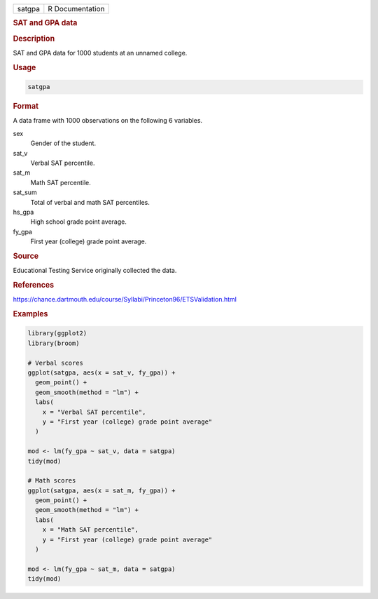 .. container::

   ====== ===============
   satgpa R Documentation
   ====== ===============

   .. rubric:: SAT and GPA data
      :name: satgpa

   .. rubric:: Description
      :name: description

   SAT and GPA data for 1000 students at an unnamed college.

   .. rubric:: Usage
      :name: usage

   .. code:: R

      satgpa

   .. rubric:: Format
      :name: format

   A data frame with 1000 observations on the following 6 variables.

   sex
      Gender of the student.

   sat_v
      Verbal SAT percentile.

   sat_m
      Math SAT percentile.

   sat_sum
      Total of verbal and math SAT percentiles.

   hs_gpa
      High school grade point average.

   fy_gpa
      First year (college) grade point average.

   .. rubric:: Source
      :name: source

   Educational Testing Service originally collected the data.

   .. rubric:: References
      :name: references

   https://chance.dartmouth.edu/course/Syllabi/Princeton96/ETSValidation.html

   .. rubric:: Examples
      :name: examples

   .. code:: R

      library(ggplot2)
      library(broom)

      # Verbal scores
      ggplot(satgpa, aes(x = sat_v, fy_gpa)) +
        geom_point() +
        geom_smooth(method = "lm") +
        labs(
          x = "Verbal SAT percentile",
          y = "First year (college) grade point average"
        )

      mod <- lm(fy_gpa ~ sat_v, data = satgpa)
      tidy(mod)

      # Math scores
      ggplot(satgpa, aes(x = sat_m, fy_gpa)) +
        geom_point() +
        geom_smooth(method = "lm") +
        labs(
          x = "Math SAT percentile",
          y = "First year (college) grade point average"
        )

      mod <- lm(fy_gpa ~ sat_m, data = satgpa)
      tidy(mod)
